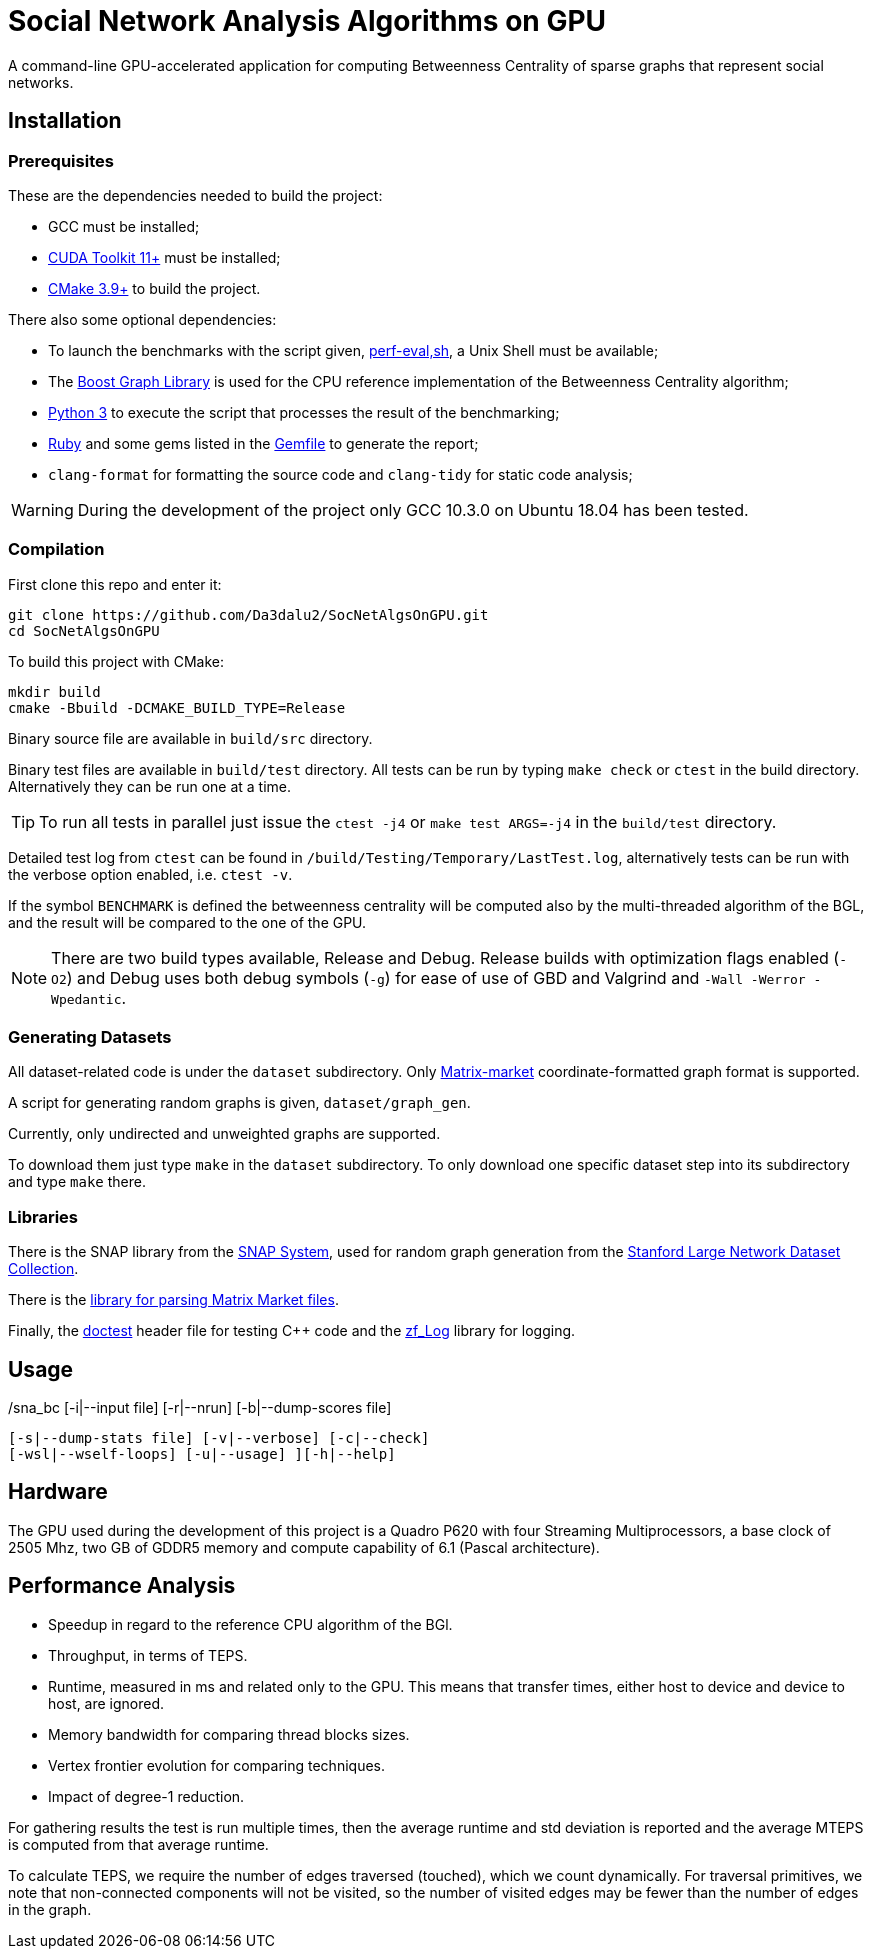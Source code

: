 = Social Network Analysis Algorithms on GPU

ifdef::env-github[]
:note-caption: :information_source:
:tip-caption: :bulb:
:warning-caption: :warning:
endif::[]

A command-line GPU-accelerated application for computing Betweenness Centrality of sparse graphs that represent social networks.

== Installation

=== Prerequisites

These are the dependencies needed to build the project:

- GCC must be installed;
- link:https://developer.nvidia.com/cuda-downloads[CUDA Toolkit 11+] must be installed;
- link:https://cmake.org/download/[CMake 3.9+] to build the project.

There also some optional dependencies:

- To launch the benchmarks with the script given, link:script/perf_eval.sh[perf-eval,sh], a Unix Shell must be available;
- The link:https://www.boost.org/users/history/version_1_75_0.html[Boost Graph Library] is used for the CPU reference implementation of the Betweenness Centrality algorithm;
- link:https://www.python.org/downloads/[Python 3] to execute the script that
processes the result of the benchmarking;
- link:https://www.ruby-lang.org/en/downloads/[Ruby] and some gems listed in the link:{docdir}/script/Gemfile[Gemfile] to generate the report;
- `clang-format` for formatting the source code and `clang-tidy` for static code analysis;

[WARNING]
====
During the development of the project only GCC 10.3.0 on Ubuntu 18.04 has been tested.
====

=== Compilation

First clone this repo and enter it:

[source,shell]
----
git clone https://github.com/Da3dalu2/SocNetAlgsOnGPU.git
cd SocNetAlgsOnGPU
----

To build this project with CMake:

[source,shell]
----
mkdir build
cmake -Bbuild -DCMAKE_BUILD_TYPE=Release
----

Binary source file are available in `build/src` directory.

Binary test files are available in `build/test` directory. All tests can be run by typing `make check` or `ctest` in the build directory. Alternatively they can be run one at a time.

[TIP]
====
To run all tests in parallel just issue the `ctest -j4` or `make test ARGS=-j4` in the `build/test` directory.
====

Detailed test log from `ctest` can be found in `/build/Testing/Temporary/LastTest.log`, alternatively tests can be run with the verbose option enabled, i.e. `ctest -v`.

If the symbol `BENCHMARK` is defined the betweenness centrality will be computed also by the multi-threaded algorithm of the BGL, and the result will be compared to the one of the GPU.

[NOTE]
====
There are two build types available, Release and Debug. Release builds
with optimization flags enabled (`-O2`) and Debug uses both debug symbols (`-g`) for ease of use of GBD and Valgrind and `-Wall -Werror -Wpedantic`.
====

=== Generating Datasets

All dataset-related code is under the `dataset` subdirectory. Only link:https://math.nist.gov/MatrixMarket/formats.html[Matrix-market] coordinate-formatted graph format is supported.

A script for generating random graphs is given, `dataset/graph_gen`.

Currently, only undirected and unweighted graphs are supported.

To download them just type `make` in the `dataset` subdirectory. To only download one specific dataset step into its subdirectory and type `make` there.

=== Libraries

There is the SNAP library from the link:https://snap.stanford.edu/snap/index.html[SNAP System], used for random graph generation from the link:https://snap.stanford.edu/data/index.html[Stanford Large Network Dataset Collection].

There is the link:https://math.nist.gov/MatrixMarket/mmio-c.html[library for parsing Matrix Market files].

Finally, the link:https://github.com/onqtam/doctest[doctest] header file for testing {cpp} code and the link:https://github.com/wonder-mice/zf_log[zf_Log] library for logging.

== Usage

[example]
====
./sna_bc	[-i|--input file] [-r|--nrun] [-b|--dump-scores file]
            [-s|--dump-stats file] [-v|--verbose] [-c|--check]
            [-wsl|--wself-loops] [-u|--usage] ][-h|--help]
====

== Hardware

The GPU used during the development of this project is a Quadro P620 with four Streaming Multiprocessors, a base clock of 2505 Mhz, two GB of GDDR5 memory and compute capability of 6.1 (Pascal architecture).

== Performance Analysis

- Speedup in regard to the reference CPU algorithm of the BGl.
- Throughput, in terms of TEPS.
- Runtime, measured in ms and related only to the GPU. This means that transfer times, either host to device and device to host, are ignored.
- Memory bandwidth for comparing thread blocks sizes.
- Vertex frontier evolution for comparing techniques.
- Impact of degree-1 reduction.

For gathering results the test is run multiple times, then the average runtime and std deviation is reported and the average MTEPS is computed from that average runtime.

To calculate TEPS, we require the number of edges traversed (touched), which we count dynamically. For traversal primitives, we note that non-connected components will not be visited, so the number of visited edges may be fewer than the number of edges in the graph.
